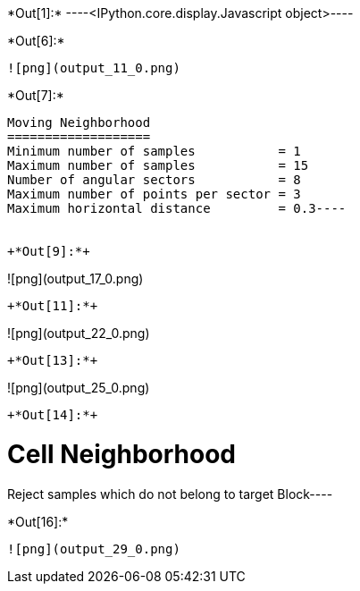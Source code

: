 +*Out[1]:*+
----<IPython.core.display.Javascript object>----


+*Out[6]:*+
----
![png](output_11_0.png)
----


+*Out[7]:*+
----
Moving Neighborhood
===================
Minimum number of samples           = 1
Maximum number of samples           = 15
Number of angular sectors           = 8
Maximum number of points per sector = 3
Maximum horizontal distance         = 0.3----


+*Out[9]:*+
----
![png](output_17_0.png)
----


+*Out[11]:*+
----
![png](output_22_0.png)
----


+*Out[13]:*+
----
![png](output_25_0.png)
----


+*Out[14]:*+
----
Cell Neighborhood
=================
Reject samples which do not belong to target Block----


+*Out[16]:*+
----
![png](output_29_0.png)
----
